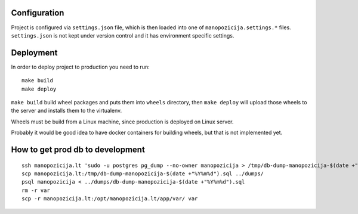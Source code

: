 .. default-role:: literal

Configuration
=============

Project is configured via `settings.json` file, which is then loaded into one
of `manopozicija.settings.*` files. `settings.json` is not kept under version
control and it has environment specific settings.


Deployment
==========

In order to deploy project to production you need to run::

  make build
  make deploy

`make build` build wheel packages and puts them into `wheels` directory, then
`make deploy` will upload those wheels to the server and installs them to the
virtualenv.

Wheels must be build from a Linux machine, since production is deployed on
Linux server.

Probably it would be good idea to have docker containers for building wheels,
but that is not implemented yet.


How to get prod db to development
=================================

::

  ssh manopozicija.lt 'sudo -u postgres pg_dump --no-owner manopozicija > /tmp/db-dump-manopozicija-$(date +"%Y%m%d").sql'
  scp manopozicija.lt:/tmp/db-dump-manopozicija-$(date +"%Y%m%d").sql ../dumps/
  psql manopozicija < ../dumps/db-dump-manopozicija-$(date +"%Y%m%d").sql
  rm -r var
  scp -r manopozicija.lt:/opt/manopozicija.lt/app/var/ var
